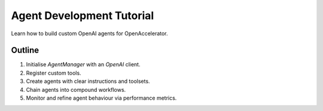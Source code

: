 Agent Development Tutorial
==========================

Learn how to build custom OpenAI agents for OpenAccelerator.

Outline
-------

1. Initialise `AgentManager` with an `OpenAI` client.
2. Register custom tools.
3. Create agents with clear instructions and toolsets.
4. Chain agents into compound workflows.
5. Monitor and refine agent behaviour via performance metrics. 